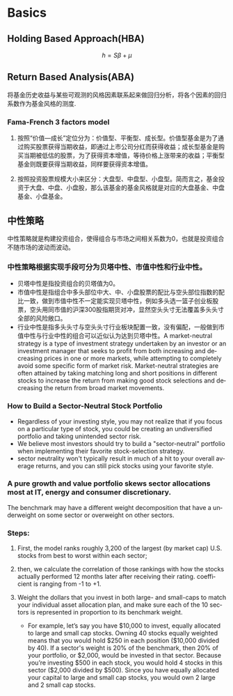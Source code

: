 #+OPTIONS: ':nil *:t -:t ::t <:t H:3 \n:nil ^:t arch:headline author:t c:nil
#+OPTIONS: creator:nil d:(not "LOGBOOK") date:t e:t email:nil f:t inline:t
#+OPTIONS: num:t p:nil pri:nil prop:nil stat:t tags:t tasks:t tex:t timestamp:t
#+OPTIONS: title:t toc:t todo:t |:t
#+TITLES: FundAnalysis
#+DATE: <2017-05-04 Thu>
#+STARTUP: latexpreview
#+AUTHORS: weiwu
#+EMAIL: victor.wuv@gmail.com
#+LANGUAGE: en
#+SELECT_TAGS: export
#+EXCLUDE_TAGS: noexport
#+CREATOR: Emacs 24.5.1 (Org mode 8.3.4)



* Basics

** Holding Based Approach(HBA)
$$h=S\beta+\mu$$
** Return Based Analysis(ABA)
将基金历史收益与某些可观测的风格因素联系起来做回归分析，将各个因素的回归系数作为基金风格的测度.
*** Fama-French 3 factors model
**** 按照“价值—成长”定位分为：价值型、平衡型、成长型。价值型基金是为了通过购买股票获得当期收益，即通过上市公司分红而获得收益；成长型基金是购买当期被低估的股票，为了获得资本增值，等待价格上涨带来的收益；平衡型基金则既要获得当期收益，同样要获得资本增值。
**** 按照投资股票规模大小来区分：大盘型、中盘型、小盘型。简而言之，基金投资于大盘、中盘、小盘股，那么该基金的基金风格就是对应的大盘基金、中盘基金、小盘基金。
** 中性策略
 中性策略就是构建投资组合，使得组合与市场之间相关系数为0，也就是投资组合不随市场的波动而波动。
*** 中性策略根据实现手段可分为贝塔中性、市值中性和行业中性。
- 贝塔中性是指投资组合的贝塔值为0。
- 市值中性是指组合中多头部位中大、中、小盘股票的配比与空头部位指数的配比一致，做到市值中性不一定能实现贝塔中性，例如多头选一篮子创业板股票，空头用同市值的沪深300股指期货对冲，显然空头头寸无法覆盖多头头寸全部的风险敞口。
- 行业中性是指多头头寸与空头头寸行业板块配置一致，没有偏配，一般做到市值中性与行业中性的组合可以近似认为达到贝塔中性。A market-neutral strategy is a type of investment strategy undertaken by an investor or an investment manager that seeks to profit from both increasing and decreasing prices in one or more markets, while attempting to completely avoid some specific form of market risk. Market-neutral strategies are often attained by taking matching long and short positions in different stocks to increase the return from making good stock selections and decreasing the return from broad market movements.
*** How to Build a Sector-Neutral Stock Portfolio
- Regardless of your investing style, you may not realize that if you focus on a particular type of stock, you could be creating an undiversified portfolio and taking unintended sector risk.
- We believe most investors should try to build a "sector-neutral" portfolio when implementing their favorite stock-selection strategy.
- sector neutrality won't typically result in much of a hit to your overall average returns, and you can still pick stocks using your favorite style.
*** A pure growth and value portfolio skews sector allocations most at IT, energy and consumer discretionary.
The benchmark may have a different weight decomposition that have a underweight on some sector or overweight on other sectors.
*** Steps:
**** First, the model ranks roughly 3,200 of the largest (by market cap) U.S. stocks from best to worst within each sector;
**** then, we calculate the correlation of those rankings with how the stocks actually performed 12 months later after receiving their rating. coefficient is ranging from -1 to +1.
**** Weight the dollars that you invest in both large- and small-caps to match your individual asset allocation plan, and make sure each of the 10 sectors is represented in proportion to its benchmark weight.
- For example, let’s say you have $10,000 to invest, equally allocated to large and small cap stocks. Owning 40 stocks equally weighted means that you would hold $250 in each position ($10,000 divided by 40). If a sector's weight is 20% of the benchmark, then 20% of your portfolio, or $2,000, would be invested in that sector. Because you’re investing $500 in each stock, you would hold 4 stocks in this sector ($2,000 divided by $500). Since you have equally allocated your capital to large and small cap stocks, you would own 2 large and 2 small cap stocks.

